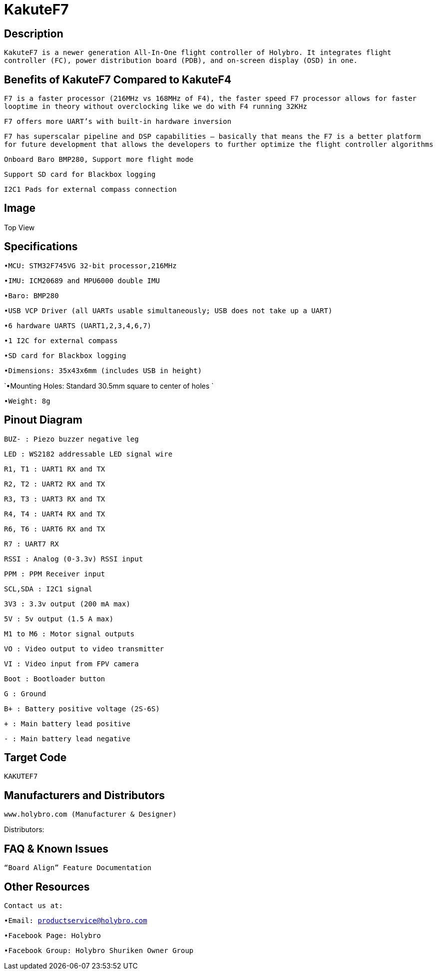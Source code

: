 # KakuteF7

## Description

`KakuteF7 is a newer generation All-In-One flight controller of Holybro. It integrates flight controller (FC), power distribution board (PDB), and on-screen display (OSD) in one.`

## Benefits of KakuteF7 Compared to KakuteF4

`F7 is a faster processor (216MHz vs 168MHz of F4), the faster speed F7 processor allows for faster looptime in theory without overclocking like we do with F4 running 32KHz`

`F7 offers more UART’s with built-in hardware inversion`

`F7 has superscalar pipeline and DSP capabilities – basically that means the F7 is a better platform for future development that allows the developers to further optimize the flight controller algorithms`

`Onboard Baro BMP280, Support more flight mode`

`Support SD card for Blackbox logging`

`I2C1 Pads for external compass connection`

## Image

Top View


## Specifications

`•MCU: STM32F745VG 32-bit processor,216MHz`

`•IMU: ICM20689 and MPU6000 double IMU`

`•Baro: BMP280`

`•USB VCP Driver (all UARTs usable simultaneously; USB does not take up a UART)`

`•6 hardware UARTS (UART1,2,3,4,6,7)`

`•1 I2C for external compass`

`•SD card for Blackbox logging`

`•Dimensions: 35x43x6mm (includes USB in height)`

`•Mounting Holes: Standard 30.5mm square to center of holes `

`•Weight: 8g`

## Pinout Diagram
 
`BUZ- : Piezo buzzer negative leg`

`LED       : WS2182 addressable LED signal wire`

`R1, T1    : UART1 RX and TX`

`R2, T2    : UART2 RX and TX`

`R3, T3    : UART3 RX and TX`

`R4, T4    : UART4 RX and TX`

`R6, T6    : UART6 RX and TX`

`R7        : UART7 RX`

`RSSI      : Analog (0-3.3v) RSSI input`

`PPM       : PPM Receiver input`

`SCL,SDA   : I2C1 signal`

`3V3       : 3.3v output (200 mA max)`

`5V        : 5v output (1.5 A max)`

`M1 to M6  : Motor signal outputs`

`VO        : Video output to video transmitter`

`VI        : Video input from FPV camera`

`Boot      : Bootloader button`

`G         : Ground`

`B+        : Battery positive voltage (2S-6S)`

`+         : Main battery lead positive`

`-         : Main battery lead negative`

## Target Code   
`KAKUTEF7`

## Manufacturers and Distributors

 www.holybro.com (Manufacturer & Designer)

Distributors:

## FAQ & Known Issues

`“Board Align” Feature Documentation`

## Other Resources

`Contact us at:`

`•Email: productservice@holybro.com`

`•Facebook Page: Holybro`

`•Facebook Group: Holybro Shuriken Owner Group`
